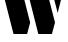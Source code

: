 SplineFontDB: 3.2
FontName: 00001_00001.ttf
FullName: Untitled23
FamilyName: Untitled23
Weight: Regular
Copyright: Copyright (c) 2021, 
UComments: "2021-10-20: Created with FontForge (http://fontforge.org)"
Version: 001.000
ItalicAngle: 0
UnderlinePosition: -100
UnderlineWidth: 50
Ascent: 800
Descent: 200
InvalidEm: 0
LayerCount: 2
Layer: 0 0 "Back" 1
Layer: 1 0 "Fore" 0
XUID: [1021 877 -968672716 5046010]
OS2Version: 0
OS2_WeightWidthSlopeOnly: 0
OS2_UseTypoMetrics: 1
CreationTime: 1634731550
ModificationTime: 1634731550
OS2TypoAscent: 0
OS2TypoAOffset: 1
OS2TypoDescent: 0
OS2TypoDOffset: 1
OS2TypoLinegap: 0
OS2WinAscent: 0
OS2WinAOffset: 1
OS2WinDescent: 0
OS2WinDOffset: 1
HheadAscent: 0
HheadAOffset: 1
HheadDescent: 0
HheadDOffset: 1
OS2Vendor: 'PfEd'
DEI: 91125
Encoding: ISO8859-1
UnicodeInterp: none
NameList: AGL For New Fonts
DisplaySize: -48
AntiAlias: 1
FitToEm: 0
BeginChars: 256 1

StartChar: W
Encoding: 87 87 0
Width: 1651
VWidth: 2048
Flags: HW
LayerCount: 2
Fore
SplineSet
449 1479 m 1
 754 287 l 1
 678 0 l 1
 338 0 l 1
 -39 1479 l 1
 449 1479 l 1
1069 1479 m 1
 1376 287 l 1
 1298 0 l 1
 958 0 l 1
 584 1479 l 1
 1069 1479 l 1
1686 1479 m 1
 1442 528 l 1
 1196 1479 l 1
 1686 1479 l 1
EndSplineSet
EndChar
EndChars
EndSplineFont
